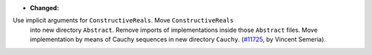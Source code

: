 - **Changed:**
Use implicit arguments for ``ConstructiveReals``. Move ``ConstructiveReals``
  into new directory ``Abstract``. Remove imports of implementations inside
  those ``Abstract`` files. Move implementation by means of Cauchy sequences in new directory ``Cauchy``.
  (`#11725 <https://github.com/coq/coq/pull/11725>`_,
  by Vincent Semeria).

